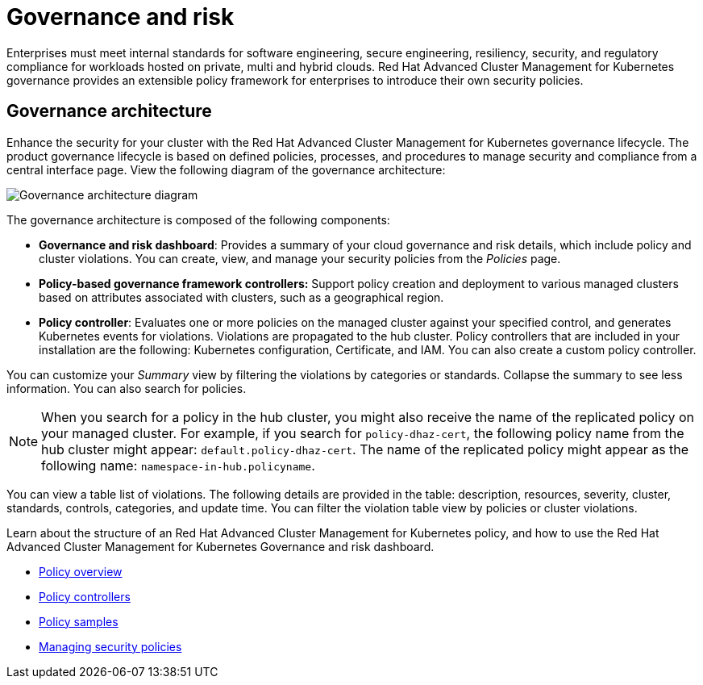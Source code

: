 [#governance-and-risk]
= Governance and risk

Enterprises must meet internal standards for software engineering, secure engineering, resiliency, security, and regulatory compliance for workloads hosted on private, multi and hybrid clouds. Red Hat Advanced Cluster Management for Kubernetes governance provides an extensible policy framework for enterprises to introduce their own security policies.

[#governance-architecture]
== Governance architecture

Enhance the security for your cluster with the Red Hat Advanced Cluster Management for Kubernetes governance lifecycle. The product governance lifecycle is based on defined policies, processes, and procedures to manage security and compliance from a central interface page. View the following diagram of the governance architecture:

image:../images/security-arch.png[Governance architecture diagram]

The governance architecture is composed of the following components:

* **Governance and risk dashboard**: Provides a summary of your cloud governance and risk details, which include policy and cluster violations. You can create, view, and manage your security policies from the _Policies_ page.
* **Policy-based governance framework controllers:** Support policy creation and deployment to various managed clusters based on attributes associated with clusters, such as
a geographical region. 
* **Policy controller**: Evaluates one or more policies on the managed cluster against your specified control, and generates Kubernetes events for
violations. Violations are propagated to the hub cluster. Policy controllers that are included in your installation are the following: Kubernetes configuration, Certificate, and IAM. You can also create a custom policy controller.

You can customize your _Summary_ view by filtering the violations by categories or standards.
Collapse the summary to see less information.
You can also search for policies.

NOTE: When you search for a policy in the hub cluster, you might also receive the name of the replicated policy on your managed cluster.
For example, if you search for `policy-dhaz-cert`, the following policy name from the hub cluster might appear: `default.policy-dhaz-cert`.
The name of the replicated policy might appear as the following name: `namespace-in-hub.policyname`.

You can view a table list of violations.
The following details are provided in the table: description, resources, severity, cluster, standards, controls, categories, and update time.
You can filter the violation table view by policies or cluster violations.

Learn about the structure of an Red Hat Advanced Cluster Management for Kubernetes policy, and how to use the Red Hat Advanced Cluster Management for Kubernetes Governance and risk dashboard.

* xref:../security/policy_example.adoc#policy-overview[Policy overview]
* xref:../security/policy_controllers.adoc#policy-controllers[Policy controllers]
* xref:../security/policy_sample_intro.adoc#policy-samples[Policy samples]
* xref:../security/create_policy.adoc#managing-security-policies[Managing security policies]

